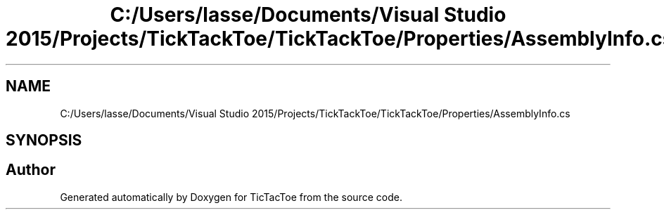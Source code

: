.TH "C:/Users/lasse/Documents/Visual Studio 2015/Projects/TickTackToe/TickTackToe/Properties/AssemblyInfo.cs" 3 "Sun Feb 26 2017" "Version 1.0.0" "TicTacToe" \" -*- nroff -*-
.ad l
.nh
.SH NAME
C:/Users/lasse/Documents/Visual Studio 2015/Projects/TickTackToe/TickTackToe/Properties/AssemblyInfo.cs
.SH SYNOPSIS
.br
.PP
.SH "Author"
.PP 
Generated automatically by Doxygen for TicTacToe from the source code\&.
